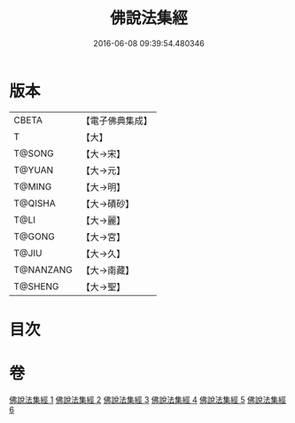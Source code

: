 #+TITLE: 佛說法集經 
#+DATE: 2016-06-08 09:39:54.480346

* 版本
 |     CBETA|【電子佛典集成】|
 |         T|【大】     |
 |    T@SONG|【大→宋】   |
 |    T@YUAN|【大→元】   |
 |    T@MING|【大→明】   |
 |   T@QISHA|【大→磧砂】  |
 |      T@LI|【大→麗】   |
 |    T@GONG|【大→宮】   |
 |     T@JIU|【大→久】   |
 | T@NANZANG|【大→南藏】  |
 |   T@SHENG|【大→聖】   |

* 目次

* 卷
[[file:KR6i0458_001.txt][佛說法集經 1]]
[[file:KR6i0458_002.txt][佛說法集經 2]]
[[file:KR6i0458_003.txt][佛說法集經 3]]
[[file:KR6i0458_004.txt][佛說法集經 4]]
[[file:KR6i0458_005.txt][佛說法集經 5]]
[[file:KR6i0458_006.txt][佛說法集經 6]]

